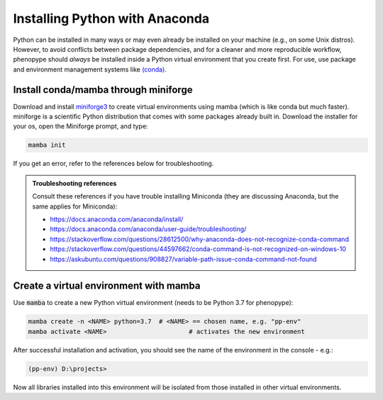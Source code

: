 Installing Python with Anaconda
###############################

Python can be installed in many ways or may even already be installed on your machine (e.g., on some Unix distros). However, to avoid conflicts between package dependencies, and for a cleaner and more reproducible workflow, phenopype should *always* be installed inside a Python virtual environment that you create first. For use, use package and environment management systems like `(conda) <https://docs.conda.io/en/latest/>`_. 

Install conda/mamba through miniforge
=====================================

Download and install `miniforge3 <https://github.com/conda-forge/miniforge#miniforge3>`_ to create virtual environments using mamba (which is like conda but much faster). miniforge is a scientific Python distribution that comes with some packages already built in. Download the installer for your os, open the Miniforge prompt, and type:

.. code-block:: bash

	mamba init

If you get an error, refer to the references below for troubleshooting. 

.. admonition:: Troubleshooting references
	:class: note
	
	Consult these references if you have trouble installing Miniconda (they are discussing Anaconda, but the same applies for Miniconda):

	- https://docs.anaconda.com/anaconda/install/
	- https://docs.anaconda.com/anaconda/user-guide/troubleshooting/
	- https://stackoverflow.com/questions/28612500/why-anaconda-does-not-recognize-conda-command
	- https://stackoverflow.com/questions/44597662/conda-command-is-not-recognized-on-windows-10
	- https://askubuntu.com/questions/908827/variable-path-issue-conda-command-not-found


Create a virtual environment with mamba
=======================================

Use :code:`mamba` to create a new Python virtual environment (needs to be Python 3.7 for phenopype):

.. code-block:: bash

	mamba create -n <NAME> python=3.7  # <NAME> == chosen name, e.g. "pp-env"	
	mamba activate <NAME>  			   # activates the new environment 


After successful installation and activation, you should see the name of the environment in the console - e.g.:

.. code-block:: bash

	(pp-env) D:\projects>

Now all libraries installed into this environment will be isolated from those installed in other virtual environments. 
